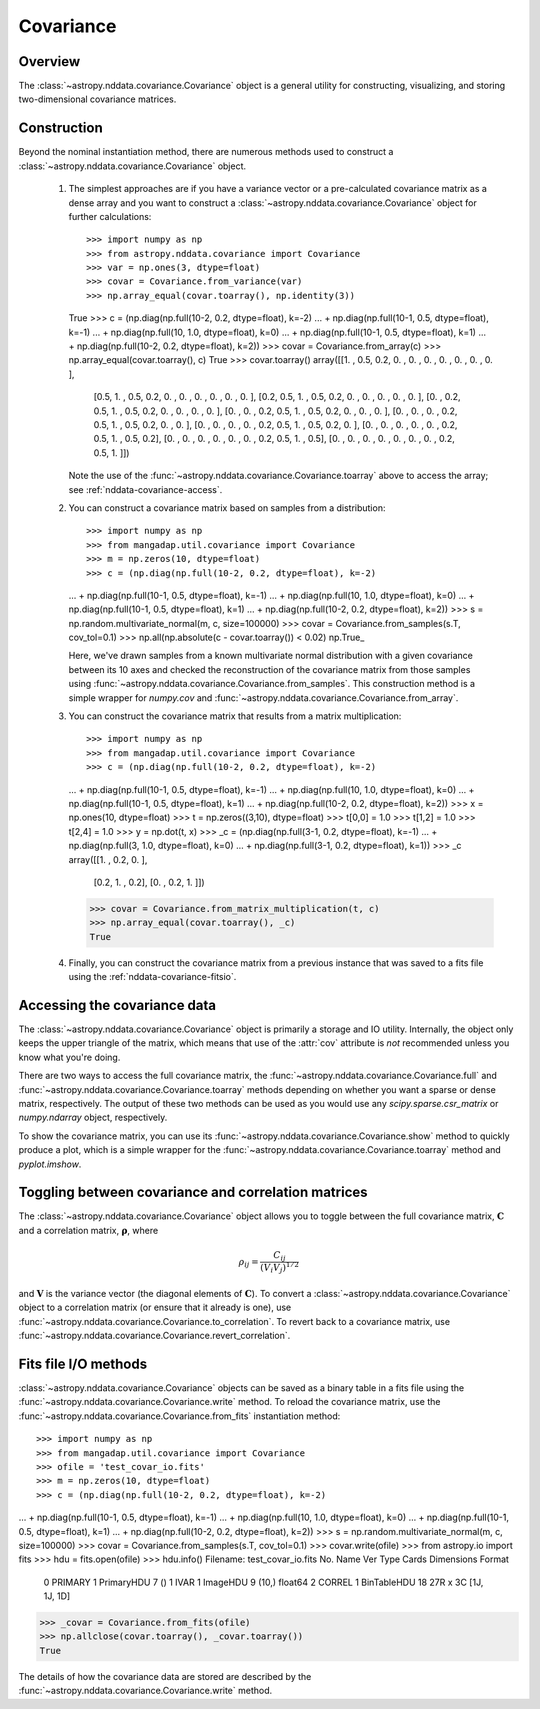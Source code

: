 
Covariance
**********

Overview
========

The :class:`~astropy.nddata.covariance.Covariance` object is a general utility
for constructing, visualizing, and storing two-dimensional covariance matrices.

.. _nddata-covariance-construction:

Construction
============

Beyond the nominal instantiation method, there are numerous methods used to
construct a :class:`~astropy.nddata.covariance.Covariance` object.

 #. The simplest approaches are if you have a variance vector or a
    pre-calculated covariance matrix as a dense array and you want to construct
    a :class:`~astropy.nddata.covariance.Covariance` object for further
    calculations::

    >>> import numpy as np
    >>> from astropy.nddata.covariance import Covariance
    >>> var = np.ones(3, dtype=float)
    >>> covar = Covariance.from_variance(var)
    >>> np.array_equal(covar.toarray(), np.identity(3))
    True
    >>> c = (np.diag(np.full(10-2, 0.2, dtype=float), k=-2)
    ...         + np.diag(np.full(10-1, 0.5, dtype=float), k=-1)
    ...         + np.diag(np.full(10, 1.0, dtype=float), k=0)
    ...         + np.diag(np.full(10-1, 0.5, dtype=float), k=1)
    ...         + np.diag(np.full(10-2, 0.2, dtype=float), k=2))
    >>> covar = Covariance.from_array(c)
    >>> np.array_equal(covar.toarray(), c)
    True
    >>> covar.toarray()
    array([[1. , 0.5, 0.2, 0. , 0. , 0. , 0. , 0. , 0. , 0. ],
           [0.5, 1. , 0.5, 0.2, 0. , 0. , 0. , 0. , 0. , 0. ],
           [0.2, 0.5, 1. , 0.5, 0.2, 0. , 0. , 0. , 0. , 0. ],
           [0. , 0.2, 0.5, 1. , 0.5, 0.2, 0. , 0. , 0. , 0. ],
           [0. , 0. , 0.2, 0.5, 1. , 0.5, 0.2, 0. , 0. , 0. ],
           [0. , 0. , 0. , 0.2, 0.5, 1. , 0.5, 0.2, 0. , 0. ],
           [0. , 0. , 0. , 0. , 0.2, 0.5, 1. , 0.5, 0.2, 0. ],
           [0. , 0. , 0. , 0. , 0. , 0.2, 0.5, 1. , 0.5, 0.2],
           [0. , 0. , 0. , 0. , 0. , 0. , 0.2, 0.5, 1. , 0.5],
           [0. , 0. , 0. , 0. , 0. , 0. , 0. , 0.2, 0.5, 1. ]])

    Note the use of the :func:`~astropy.nddata.covariance.Covariance.toarray`
    above to access the array; see :ref:`nddata-covariance-access`.

 #. You can construct a covariance matrix based on samples from a
    distribution::

    >>> import numpy as np
    >>> from mangadap.util.covariance import Covariance
    >>> m = np.zeros(10, dtype=float)
    >>> c = (np.diag(np.full(10-2, 0.2, dtype=float), k=-2)
    ...         + np.diag(np.full(10-1, 0.5, dtype=float), k=-1)
    ...         + np.diag(np.full(10, 1.0, dtype=float), k=0)
    ...         + np.diag(np.full(10-1, 0.5, dtype=float), k=1)
    ...         + np.diag(np.full(10-2, 0.2, dtype=float), k=2))
    >>> s = np.random.multivariate_normal(m, c, size=100000)
    >>> covar = Covariance.from_samples(s.T, cov_tol=0.1)
    >>> np.all(np.absolute(c - covar.toarray()) < 0.02)
    np.True_

    Here, we've drawn samples from a known multivariate normal distribution with
    a given covariance between its 10 axes and checked the reconstruction of the
    covariance matrix from those samples using
    :func:`~astropy.nddata.covariance.Covariance.from_samples`. This
    construction method is a simple wrapper for `numpy.cov` and
    :func:`~astropy.nddata.covariance.Covariance.from_array`.

 #. You can construct the covariance matrix that results from a matrix
    multiplication::

    >>> import numpy as np
    >>> from mangadap.util.covariance import Covariance
    >>> c = (np.diag(np.full(10-2, 0.2, dtype=float), k=-2)
    ...         + np.diag(np.full(10-1, 0.5, dtype=float), k=-1)
    ...         + np.diag(np.full(10, 1.0, dtype=float), k=0)
    ...         + np.diag(np.full(10-1, 0.5, dtype=float), k=1)
    ...         + np.diag(np.full(10-2, 0.2, dtype=float), k=2))
    >>> x = np.ones(10, dtype=float)
    >>> t = np.zeros((3,10), dtype=float)
    >>> t[0,0] = 1.0
    >>> t[1,2] = 1.0
    >>> t[2,4] = 1.0
    >>> y = np.dot(t, x)
    >>> _c = (np.diag(np.full(3-1, 0.2, dtype=float), k=-1)
    ...         + np.diag(np.full(3, 1.0, dtype=float), k=0)
    ...         + np.diag(np.full(3-1, 0.2, dtype=float), k=1))
    >>> _c
    array([[1. , 0.2, 0. ],
           [0.2, 1. , 0.2],
           [0. , 0.2, 1. ]])
    >>> covar = Covariance.from_matrix_multiplication(t, c)
    >>> np.array_equal(covar.toarray(), _c)
    True

 #. Finally, you can construct the covariance matrix from a previous
    instance that was saved to a fits file using the
    :ref:`nddata-covariance-fitsio`.

.. _nddata-covariance-access:

Accessing the covariance data
=============================

The :class:`~astropy.nddata.covariance.Covariance` object is primarily a storage
and IO utility. Internally, the object only keeps the upper triangle of the
matrix, which means that use of the :attr:`cov` attribute is *not* recommended
unless you know what you're doing.

There are two ways to access the full covariance matrix, the
:func:`~astropy.nddata.covariance.Covariance.full` and
:func:`~astropy.nddata.covariance.Covariance.toarray` methods depending on
whether you want a sparse or dense matrix, respectively.  The output of these
two methods can be used as you would use any `scipy.sparse.csr_matrix` or
`numpy.ndarray` object, respectively.

To show the covariance matrix, you can use its
:func:`~astropy.nddata.covariance.Covariance.show` method to quickly produce a
plot, which is a simple wrapper for the
:func:`~astropy.nddata.covariance.Covariance.toarray` method and
`pyplot.imshow`.

.. _nddata-covariance-correl:

Toggling between covariance and correlation matrices
====================================================

The :class:`~astropy.nddata.covariance.Covariance` object allows you to toggle
between the full covariance matrix, :math:`{\mathbf C}` and a correlation
matrix, :math:`{\mathbf \rho}`, where

.. math::

    \rho_{ij} = \frac{C_{ij}}{(V_i V_j)^{1/2}}

and :math:`{\mathbf V}` is the variance vector (the diagonal elements of
:math:`{\mathbf C}`). To convert a
:class:`~astropy.nddata.covariance.Covariance` object to a correlation matrix
(or ensure that it already is one), use
:func:`~astropy.nddata.covariance.Covariance.to_correlation`. To revert back to
a covariance matrix, use
:func:`~astropy.nddata.covariance.Covariance.revert_correlation`.

.. _nddata-covariance-fitsio:

Fits file I/O methods
=====================

:class:`~astropy.nddata.covariance.Covariance` objects can be saved as a binary
table in a fits file using the
:func:`~astropy.nddata.covariance.Covariance.write` method. To reload the
covariance matrix, use the
:func:`~astropy.nddata.covariance.Covariance.from_fits` instantiation method::

>>> import numpy as np
>>> from mangadap.util.covariance import Covariance
>>> ofile = 'test_covar_io.fits'
>>> m = np.zeros(10, dtype=float)
>>> c = (np.diag(np.full(10-2, 0.2, dtype=float), k=-2)
...         + np.diag(np.full(10-1, 0.5, dtype=float), k=-1)
...         + np.diag(np.full(10, 1.0, dtype=float), k=0)
...         + np.diag(np.full(10-1, 0.5, dtype=float), k=1)
...         + np.diag(np.full(10-2, 0.2, dtype=float), k=2))
>>> s = np.random.multivariate_normal(m, c, size=100000)
>>> covar = Covariance.from_samples(s.T, cov_tol=0.1)
>>> covar.write(ofile)
>>> from astropy.io import fits
>>> hdu = fits.open(ofile)
>>> hdu.info()
Filename: test_covar_io.fits
No.    Name      Ver    Type      Cards   Dimensions   Format
  0  PRIMARY       1 PrimaryHDU       7   ()
  1  IVAR          1 ImageHDU         9   (10,)   float64
  2  CORREL        1 BinTableHDU     18   27R x 3C   [1J, 1J, 1D]
>>> _covar = Covariance.from_fits(ofile)
>>> np.allclose(covar.toarray(), _covar.toarray())
True

The details of how the covariance data are stored are described by
the :func:`~astropy.nddata.covariance.Covariance.write` method.
